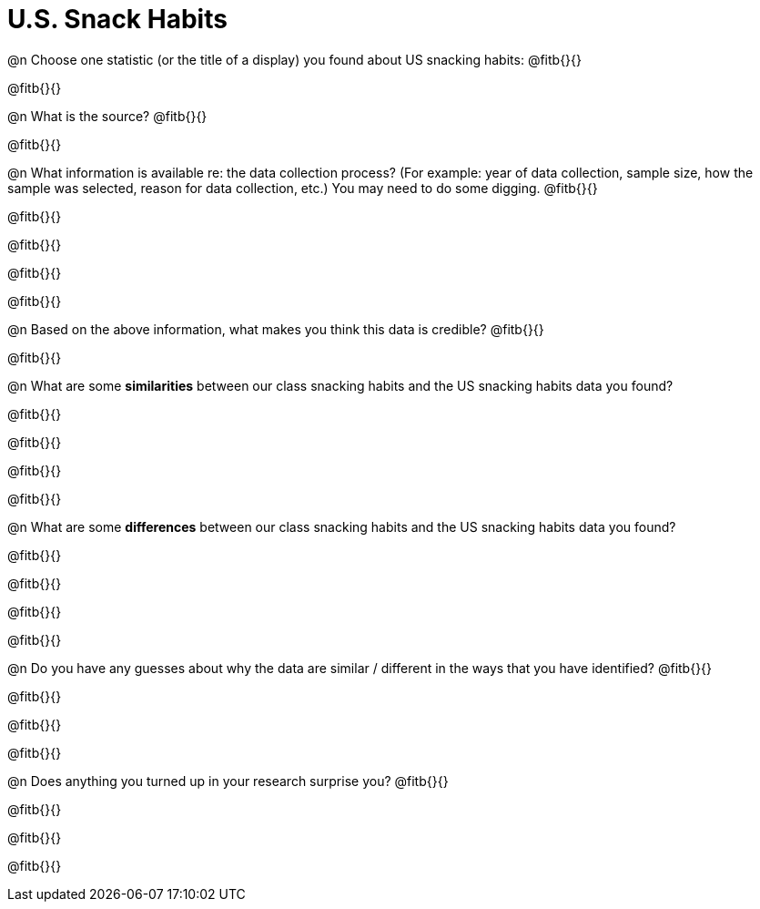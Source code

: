 = U.S. Snack Habits

@n Choose one statistic (or the title of a display) you found about US snacking habits: @fitb{}{}

@fitb{}{}


@n What is the source? @fitb{}{}

@fitb{}{}


@n What information is available re: the data collection process? (For example: year of data collection, sample size, how the sample was selected, reason for data collection, etc.) You may need to do some digging. @fitb{}{}

@fitb{}{}

@fitb{}{}

@fitb{}{}

@fitb{}{}


@n Based on the above information, what makes you think this data is credible? @fitb{}{}

@fitb{}{}


@n What are some *similarities* between our class snacking habits and the US snacking habits data you found? 

@fitb{}{}

@fitb{}{}

@fitb{}{}

@fitb{}{}



@n What are some *differences* between our class snacking habits and the US snacking habits data you found? 

@fitb{}{}

@fitb{}{}

@fitb{}{}

@fitb{}{}



@n Do you have any guesses about why the data are similar / different in the ways that you have identified? @fitb{}{}

@fitb{}{}

@fitb{}{}

@fitb{}{}


@n Does anything you turned up in your research surprise you? @fitb{}{}

@fitb{}{}

@fitb{}{}

@fitb{}{}


